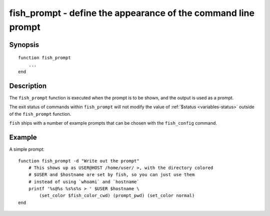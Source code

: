 .. _cmd-fish_prompt:

fish_prompt - define the appearance of the command line prompt
==============================================================

Synopsis
--------

::

  function fish_prompt
      ...
  end


Description
-----------

The ``fish_prompt`` function is executed when the prompt is to be shown, and the output is used as a prompt.

The exit status of commands within ``fish_prompt`` will not modify the value of :ref:`$status <variables-status>` outside of the ``fish_prompt`` function.

``fish`` ships with a number of example prompts that can be chosen with the ``fish_config`` command.


Example
-------

A simple prompt:



::

    function fish_prompt -d "Write out the prompt"
        # This shows up as USER@HOST /home/user/ >, with the directory colored
        # $USER and $hostname are set by fish, so you can just use them
        # instead of using `whoami` and `hostname`
        printf '%s@%s %s%s%s > ' $USER $hostname \
            (set_color $fish_color_cwd) (prompt_pwd) (set_color normal)
    end


